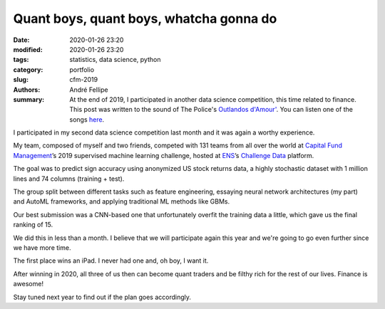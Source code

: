 Quant boys, quant boys, whatcha gonna do
########################################

:date: 2020-01-26 23:20
:modified: 2020-01-26 23:20
:tags: statistics, data science, python
:category: portfolio
:slug: cfm-2019
:authors: André Fellipe
:summary: At the end of 2019, I participated in another data science competition, this time related to finance. This post was written to the sound of The Police's `Outlandos d'Amour'`_. You can listen one of the songs here_.

I participated in my second data science competition last month and it was again a worthy experience.

My team, composed of myself and two friends, competed with 131 teams from all over the world at `Capital Fund Management`_’s 2019 supervised machine learning challenge, hosted at ENS_’s `Challenge Data`_ platform.

The goal was to predict sign accuracy using anonymized US stock returns data, a highly stochastic dataset with 1 million lines and 74 columns (training + test).

The group split between different tasks such as feature engineering, essaying neural network architectures (my part) and AutoML frameworks, and applying traditional ML methods like GBMs.

Our best submission was a CNN-based one that unfortunately overfit the training data a little, which gave us the final ranking of 15.

We did this in less than a month. I believe that we will participate again this year and we're going to go even further since we have more time.

The first place wins an iPad. I never had one and, oh boy, I want it.

After winning in 2020, all three of us then can become quant traders and be filthy rich for the rest of our lives. Finance is awesome!

Stay tuned next year to find out if the plan goes accordingly.

.. _`Outlandos d'Amour'`: https://en.wikipedia.org/wiki/Outlandos_d%27Amour
.. _here: https://www.youtube.com/watch?v=nH0vjLwMyc4
.. _`Capital Fund Management`: https://www.cfm.fr/
.. _ENS: https://en.wikipedia.org/wiki/%C3%89cole_normale_sup%C3%A9rieure_(Paris)
.. _`Challenge Data`:  https://challengedata.ens.fr/